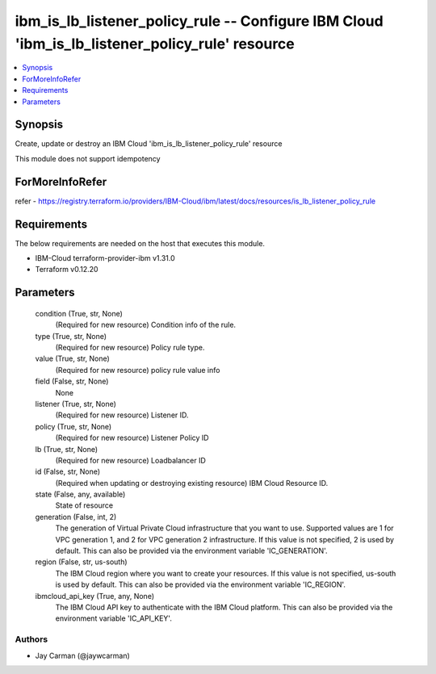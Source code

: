 
ibm_is_lb_listener_policy_rule -- Configure IBM Cloud 'ibm_is_lb_listener_policy_rule' resource
===============================================================================================

.. contents::
   :local:
   :depth: 1


Synopsis
--------

Create, update or destroy an IBM Cloud 'ibm_is_lb_listener_policy_rule' resource

This module does not support idempotency


ForMoreInfoRefer
----------------
refer - https://registry.terraform.io/providers/IBM-Cloud/ibm/latest/docs/resources/is_lb_listener_policy_rule

Requirements
------------
The below requirements are needed on the host that executes this module.

- IBM-Cloud terraform-provider-ibm v1.31.0
- Terraform v0.12.20



Parameters
----------

  condition (True, str, None)
    (Required for new resource) Condition info of the rule.


  type (True, str, None)
    (Required for new resource) Policy rule type.


  value (True, str, None)
    (Required for new resource) policy rule value info


  field (False, str, None)
    None


  listener (True, str, None)
    (Required for new resource) Listener ID.


  policy (True, str, None)
    (Required for new resource) Listener Policy ID


  lb (True, str, None)
    (Required for new resource) Loadbalancer ID


  id (False, str, None)
    (Required when updating or destroying existing resource) IBM Cloud Resource ID.


  state (False, any, available)
    State of resource


  generation (False, int, 2)
    The generation of Virtual Private Cloud infrastructure that you want to use. Supported values are 1 for VPC generation 1, and 2 for VPC generation 2 infrastructure. If this value is not specified, 2 is used by default. This can also be provided via the environment variable 'IC_GENERATION'.


  region (False, str, us-south)
    The IBM Cloud region where you want to create your resources. If this value is not specified, us-south is used by default. This can also be provided via the environment variable 'IC_REGION'.


  ibmcloud_api_key (True, any, None)
    The IBM Cloud API key to authenticate with the IBM Cloud platform. This can also be provided via the environment variable 'IC_API_KEY'.













Authors
~~~~~~~

- Jay Carman (@jaywcarman)


